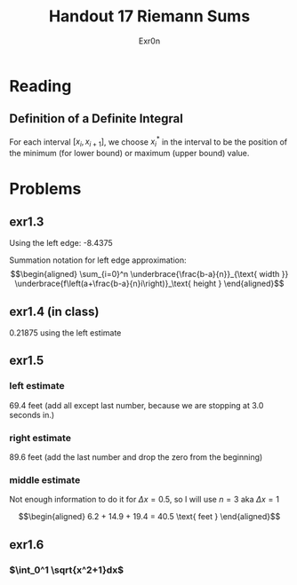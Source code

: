 #+TITLE: Handout 17 Riemann Sums
#+AUTHOR: Exr0n

* Reading
#+begin_export latex
\setcounter{subsubsection}{7}
#+end_export
** Definition of a Definite Integral
  For each interval $[x_i, x_{i+1}]$, we choose $x_i^*$ in the interval to be the position of the minimum (for lower bound) or maximum (upper bound) value.

* Problems

** exr1.3
   Using the left edge: -8.4375

   Summation notation for left edge approximation:
   \[\begin{aligned}
   \sum_{i=0}^n \underbrace{\frac{b-a}{n}}_{\text{ width }} \underbrace{f\left(a+\frac{b-a}{n}i\right)}_\text{ height }
   \end{aligned}\]

** exr1.4 (in class)
   0.21875 using the left estimate

** exr1.5

*** left estimate

	69.4 feet (add all except last number, because we are stopping at 3.0 seconds in.)

*** right estimate
	89.6 feet (add the last number and drop the zero from the beginning)

*** middle estimate
	Not enough information to do it for $\Delta x = 0.5$, so I will use $n=3$ aka $\Delta x = 1$

	\[\begin{aligned}
    6.2 + 14.9 + 19.4 = 40.5 \text{ feet }
	\end{aligned}\]

** exr1.6

*** $\int_0^1 \sqrt{x^2+1}dx$
